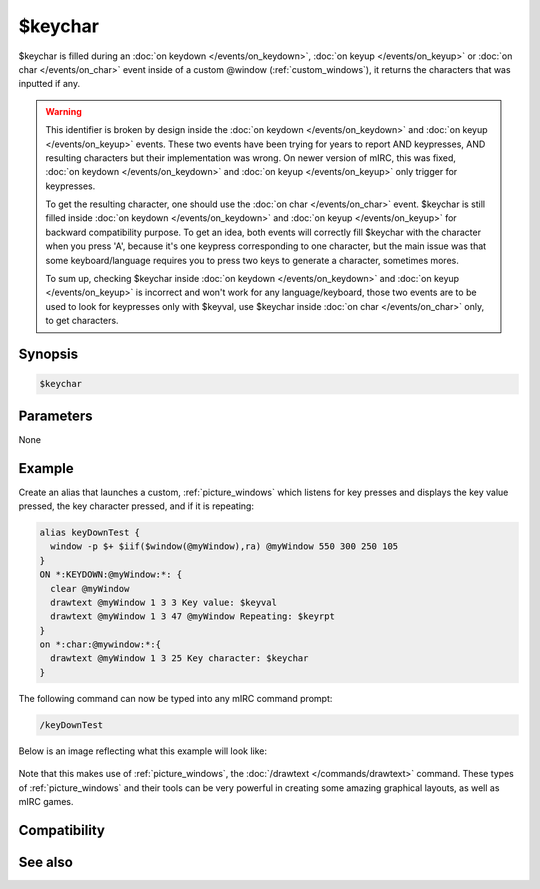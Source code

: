 $keychar
========

$keychar is filled during an :doc:`on keydown </events/on_keydown>`, :doc:`on keyup </events/on_keyup>` or :doc:`on char </events/on_char>` event inside of a custom @window (:ref:`custom_windows`), it returns the characters that was inputted if any.

.. warning:: This identifier is broken by design inside the :doc:`on keydown </events/on_keydown>` and :doc:`on keyup </events/on_keyup>` events.
    These two events have been trying for years to report AND keypresses, AND resulting characters but their implementation was wrong.
    On newer version of mIRC, this was fixed, :doc:`on keydown </events/on_keydown>` and :doc:`on keyup </events/on_keyup>` only trigger for keypresses.

    To get the resulting character, one should use the :doc:`on char </events/on_char>` event. $keychar is still filled inside :doc:`on keydown </events/on_keydown>` and :doc:`on keyup </events/on_keyup>` for backward compatibility purpose. To get an idea, both events will correctly fill $keychar with the character when you press 'A', because it's one keypress corresponding to one character, but the main issue was that some keyboard/language requires you to press two keys to generate a character, sometimes mores.

    To sum up, checking $keychar inside :doc:`on keydown </events/on_keydown>` and :doc:`on keyup </events/on_keyup>` is incorrect and won't work for any language/keyboard, those two events are to be used to look for keypresses only with $keyval, use $keychar inside :doc:`on char </events/on_char>` only, to get characters.

Synopsis
--------

.. code:: text

    $keychar

Parameters
----------

None

Example
-------

Create an alias that launches a custom, :ref:`picture_windows` which listens for key presses and displays the key value pressed, the key character pressed, and if it is repeating:

.. code:: text

    alias keyDownTest {
      window -p $+ $iif($window(@myWindow),ra) @myWindow 550 300 250 105
    }
    ON *:KEYDOWN:@myWindow:*: {
      clear @myWindow
      drawtext @myWindow 1 3 3 Key value: $keyval
      drawtext @myWindow 1 3 47 @myWindow Repeating: $keyrpt
    }
    on *:char:@mywindow:*:{
      drawtext @myWindow 1 3 25 Key character: $keychar
    }

The following command can now be typed into any mIRC command prompt:

.. code:: text

    /keyDownTest

Below is an image reflecting what this example will look like:

.. figure:: img/Keyup_event.png.webp

Note that this makes use of :ref:`picture_windows`, the :doc:`/drawtext </commands/drawtext>` command. These types of :ref:`picture_windows` and their tools can be very powerful in creating some amazing graphical layouts, as well as mIRC games.

Compatibility
-------------

.. compatibility:: 5.5

See also
--------

.. hlist::
    :columns: 4

    * :doc:`on char </events/on_char>`
    * :doc:`$keyrpt </identifiers/keyrpt>`
    * :doc:`$keyval </identifiers/keyval>`

